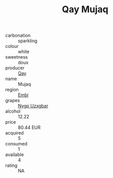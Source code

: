 :PROPERTIES:
:ID:                     562bc4dc-8aa5-4297-bcbd-890f7b7cc8e6
:END:
#+TITLE: Qay Mujaq 

- carbonation :: sparkling
- colour :: white
- sweetness :: doux
- producer :: [[id:c8fd643f-17cf-4963-8cdb-3997b5b1f19c][Qay]]
- name :: Mujaq
- region :: [[id:fc068556-7250-4aaf-80dc-574ec0c659d9][Embj]]
- grapes :: [[id:f4d7cb0e-1b29-4595-8933-a066c2d38566][Nygp Uzxgbar]]
- alcohol :: 12.22
- price :: 80.44 EUR
- acquired :: 5
- consumed :: 1
- available :: 4
- rating :: NA


